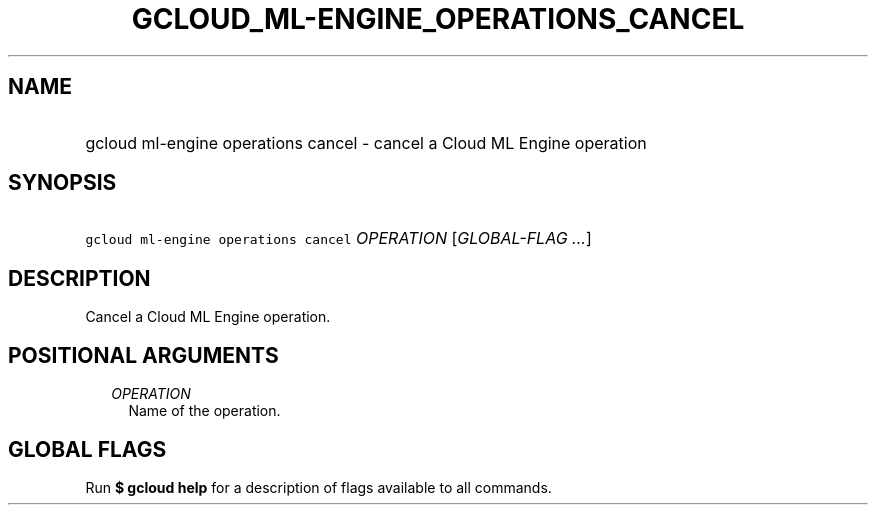 
.TH "GCLOUD_ML\-ENGINE_OPERATIONS_CANCEL" 1



.SH "NAME"
.HP
gcloud ml\-engine operations cancel \- cancel a Cloud ML Engine operation



.SH "SYNOPSIS"
.HP
\f5gcloud ml\-engine operations cancel\fR \fIOPERATION\fR [\fIGLOBAL\-FLAG\ ...\fR]



.SH "DESCRIPTION"

Cancel a Cloud ML Engine operation.



.SH "POSITIONAL ARGUMENTS"

.RS 2m
.TP 2m
\fIOPERATION\fR
Name of the operation.


.RE
.sp

.SH "GLOBAL FLAGS"

Run \fB$ gcloud help\fR for a description of flags available to all commands.
